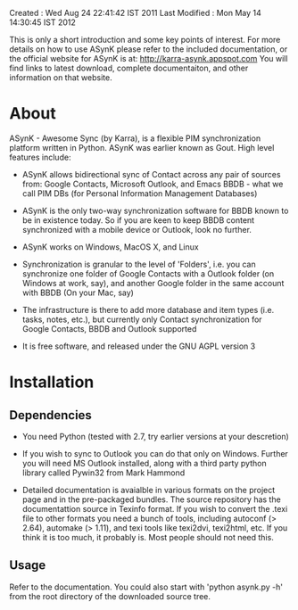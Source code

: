 Created       : Wed Aug 24 22:41:42 IST 2011
Last Modified : Mon May 14 14:30:45 IST 2012

This is only a short introduction and some key points of interest. For more
details on how to use ASynK please refer to the included documentation, or the
official website for ASynK is at: http://karra-asynk.appspot.com You will find
links to latest download, complete documentaiton, and other information on
that website.

* About

  ASynK - Awesome Sync (by Karra), is a flexible PIM synchronization platform
  written in Python. ASynK was earlier known as Gout. High level features
  include:

  - ASynK allows bidirectional sync of Contact across any pair of sources
    from: Google Contacts, Microsoft Outlook, and Emacs BBDB - what we call
    PIM DBs (for Personal Information Management Databases)

  - ASynK is the only two-way synchronization software for BBDB known to be in
    existence today. So if you are keen to keep BBDB content synchronized with
    a mobile device or Outlook, look no further.

  - ASynK works on Windows, MacOS X, and Linux

  - Synchronization is granular to the level of 'Folders', i.e. you can
    synchronize one folder of Google Contacts with a Outlook folder (on
    Windows at work, say), and another Google folder in the same account with
    BBDB (On your Mac, say)

  - The infrastructure is there to add more database and item types
    (i.e. tasks, notes, etc.), but currently only Contact synchronization for
    Google Contacts, BBDB and Outlook supported

  - It is free software, and released under the GNU AGPL version 3

* Installation

** Dependencies

   - You need Python (tested with 2.7, try earlier versions at your
     descretion)

   - If you wish to sync to Outlook you can do that only on Windows. Further
     you will need MS Outlook installed, along with a third party python
     library called Pywin32 from Mark Hammond

   - Detailed documentation is avaialble in various formats on the project
     page and in the pre-packaged bundles. The source repository has the
     documentattion source in Texinfo format. If you wish to convert the .texi
     file to other formats you need a bunch of tools, including autoconf (>
     2.64), automake (> 1.11), and texi tools like texi2dvi, texi2html,
     etc. If you think it is too much, it probably is. Most people should not
     need this.

** Usage

   Refer to the documentation. You could also start with 'python asynk.py -h'
   from the root directory of the downloaded source tree.
